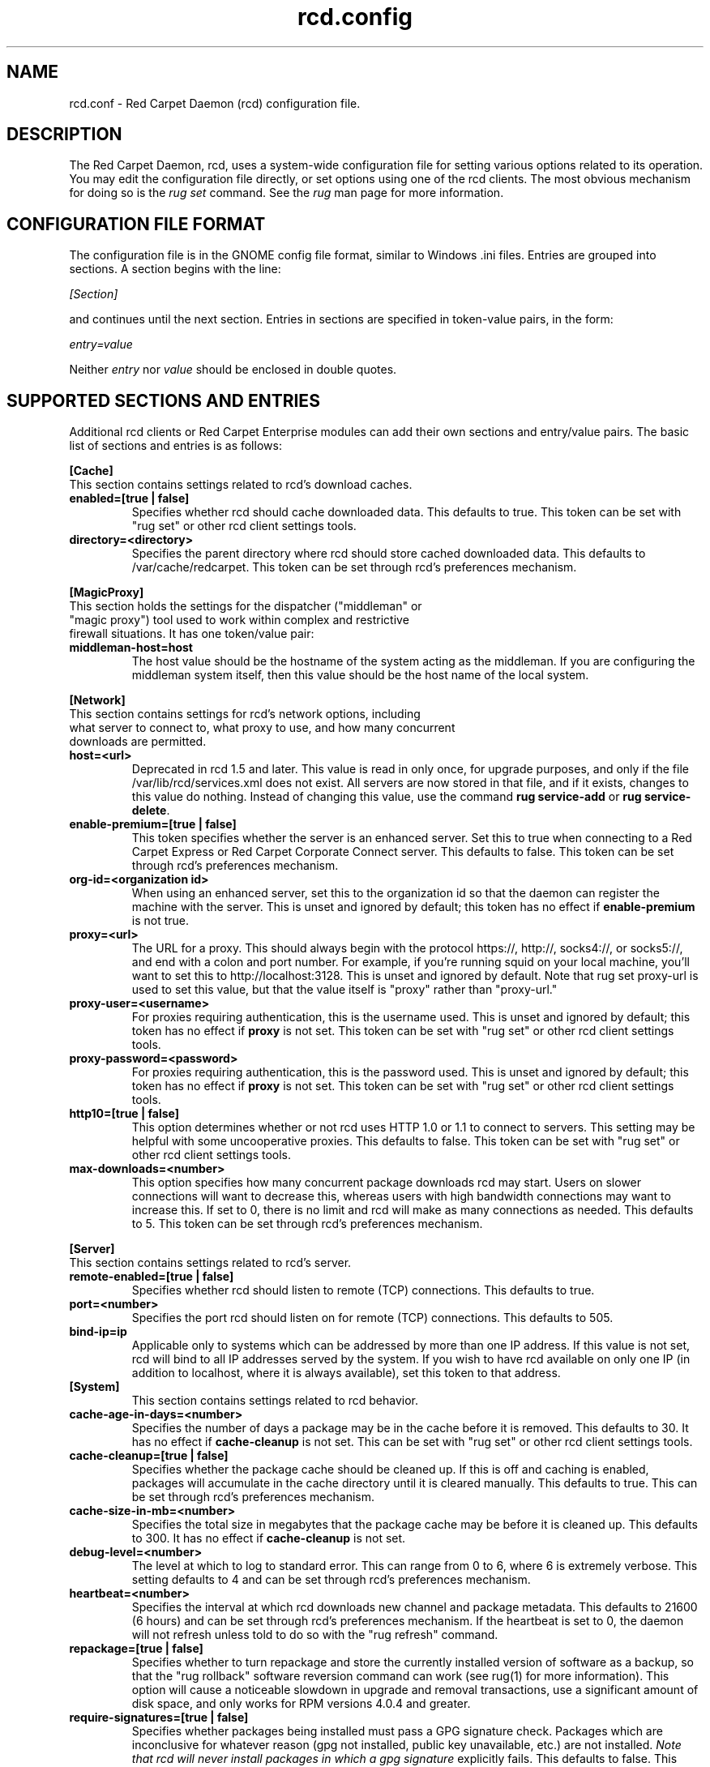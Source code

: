 .\" To report problems with this software, visit http://bugzilla.ximian.com
.TH "rcd.config" "5" "1.0" "Ximian, Inc. 2002" "RCD Configuration File"
.SH "NAME"
rcd.conf \- Red Carpet Daemon (rcd) configuration file.
.SH "DESCRIPTION"
The Red Carpet Daemon, rcd, uses a system\-wide configuration file for setting various options related to its operation. You may edit the configuration file directly, or set options using one of the rcd clients. The most obvious mechanism for doing so is the \fIrug set\fR command. See the \fIrug\fR man page for more information.
.SH "CONFIGURATION FILE FORMAT"
.LP 
The configuration file is in the GNOME config file format, similar to Windows .ini files.  Entries are grouped into sections.  A section begins with the line:
.LP 
.I [Section]
.LP 
and continues until the next section.  Entries in sections are specified in token\-value pairs, in the form:
.LP 
.I entry=value
.LP 
Neither
.I entry
nor
.I value
should be enclosed in double quotes.
.SH "SUPPORTED SECTIONS AND ENTRIES"
.LP 
Additional rcd clients or Red Carpet Enterprise modules can add their own sections and entry/value pairs. The basic list of sections and entries is as follows:
.LP 
\fB[Cache]\fR
.TP 
This section contains settings related to rcd's download caches.

.TP 
\fBenabled=[true | false]\fR
Specifies whether rcd should cache downloaded data.  This defaults to true.  This token can be set with "rug set" or other rcd client settings tools.

.TP 
\fBdirectory=<directory>\fR
Specifies the parent directory where rcd should store cached downloaded data.  This defaults to /var/cache/redcarpet.  This token can be set through rcd's preferences mechanism.

.LP 
\fB[MagicProxy]\fR
.TP 
This section holds the settings for the dispatcher ("middleman" or "magic proxy") tool used to work within complex and restrictive firewall situations. It has one token/value pair:

.TP 
\fBmiddleman\-host=host\fR
The host value should be the hostname of the system acting as the middleman. If you are configuring the middleman system itself, then this value should be the host name of the local system.

.LP 
\fB[Network]\fR

.TP 
This section contains settings for rcd's network options, including what server to connect to, what proxy to use, and how many concurrent downloads are permitted.

.TP 
\fBhost=<url>\fR
Deprecated in rcd 1.5 and later. This value is read in only once, for upgrade purposes, and only if the file /var/lib/rcd/services.xml does not exist. All servers are now stored in that file, and if it exists, changes to this value do nothing. Instead of changing this value, use the command \fBrug service\-add\fR or \fBrug service\-delete\fR.

.TP 
\fBenable\-premium=[true | false]\fR
This token specifies whether the server is an enhanced server.  Set this to true when connecting to a Red Carpet Express or Red Carpet Corporate Connect server.  This defaults to false.  This token can be set through rcd's preferences mechanism.

.TP 
\fBorg\-id=<organization id>\fR
When using an enhanced server, set this to the organization id so that the daemon can register the machine with the server.  This is unset and ignored by default; this token has no effect if \fBenable\-premium\fR is not true.

.TP 
\fBproxy=<url>\fR
The URL for a proxy.  This should always begin with the protocol https://, http://, socks4://, or socks5://, and end with a colon and port number. For example, if you're running squid on your local machine, you'll want to set this to http://localhost:3128.  This is unset and ignored by default. Note that rug set proxy\-url is used to set this value, but that the value itself is "proxy" rather than "proxy\-url."

.TP 
\fBproxy\-user=<username>\fR
For proxies requiring authentication, this is the username used. This is unset and ignored by default; this token has no effect if \fBproxy\fR is not set.  This token can be set with "rug set" or other rcd client settings tools.

.TP 
\fBproxy\-password=<password>\fR
For proxies requiring authentication, this is the password used. This is unset and ignored by default; this token has no effect if \fBproxy\fR is not set.  This token can be set with "rug set" or other rcd client settings tools.
.TP 

.TP 
\fBhttp10=[true | false]\fR
This option determines whether or not rcd uses HTTP 1.0 or 1.1 to connect to servers.  This setting may be helpful with some uncooperative proxies.  This defaults to false.  This token can be set with "rug set" or other rcd client settings tools.

.TP 
\fBmax\-downloads=<number>\fR
This option specifies how many concurrent package downloads rcd may start.  Users on slower connections will want to decrease this, whereas users with high bandwidth connections may want to increase this.  If set to 0, there is no limit and rcd will make as many connections as needed.  This defaults to 5.  This token can be set through rcd's preferences mechanism.

.LP 
\fB[Server]\fR
.TP 
This section contains settings related to rcd's server.
.br 
.TP 
\fBremote\-enabled=[true | false]\fR
Specifies whether rcd should listen to remote (TCP) connections.  This defaults to true.

.TP 
\fBport=<number>\fR
Specifies the port rcd should listen on for remote (TCP) connections. This defaults to 505.

.TP 
\fBbind\-ip=ip\fR
Applicable only to systems which can be addressed by more than one IP address. If this value is not set, rcd will bind to all IP addresses served by the system. If you wish to have rcd available on only one IP (in addition to localhost, where it is always available), set this token to that address. 

.TP 
\fB[System]
This section contains settings related to rcd behavior.

.TP 
\fBcache\-age\-in\-days=<number>\fR
Specifies the number of days a package may be in the cache before it is removed.  This defaults to 30.  It has no effect if \fBcache\-cleanup\fR is not set.  This can be set with "rug set" or other rcd client settings tools.


.TP 
\fBcache\-cleanup=[true | false]\fR
Specifies whether the package cache should be cleaned up.  If this is off and caching is enabled, packages will accumulate in the cache directory until it is cleared manually.  This defaults to true.  This can be set through rcd's preferences mechanism. 

.TP 
\fBcache\-size\-in\-mb=<number>\fR
Specifies the total size in megabytes that the package cache may be before it is cleaned up.  This defaults to 300.  It has no effect if \fBcache\-cleanup\fR is not set.  

.TP 
\fBdebug\-level=<number>\fR
The level at which to log to standard error.  This can range from 0 to 6, where 6 is extremely verbose.  This setting defaults to 4 and can be set through rcd's preferences mechanism.

.TP 
\fBheartbeat=<number>\fR
Specifies the interval at which rcd downloads new channel and package metadata.  This defaults to 21600 (6 hours) and can be set through rcd's preferences mechanism.  If the heartbeat is set to 0, the daemon will not refresh unless told to do so with the "rug refresh" command.

.TP 
\fBrepackage=[true | false]\fR
Specifies whether to turn repackage and store the currently installed version of software as a backup, so that the "rug rollback" software reversion command can work (see rug(1) for more information). This option will cause a noticeable slowdown in upgrade and removal transactions, use a significant amount of disk space, and only works for RPM versions 4.0.4 and greater.

.TP 
\fBrequire\-signatures=[true | false]\fR
Specifies whether packages being installed must pass a GPG signature
check.  Packages which are inconclusive for whatever reason (gpg not
installed, public key unavailable, etc.) are not installed.
.I Note that rcd will never install packages in which a gpg signature
explicitly fails.
This defaults to false.  This token can be set through rcd's preferences
mechanism.

.TP 
\fBsyslog\-level=<number>
The level at which to log to syslog.  This can range from 0 to 6,
where 6 is extremely verbose.  This defaults to 4.  This can be set
through rcd's preferences mechanism.


.SH "AUTHORS"
.LP 
Copyright Ximian, Inc. 2002\-2003
http://www.ximian.com

.SH "SEE ALSO"
.LP 
rcd(8), rug(1), rcman(1), rcreports(1), rce\-dump, rce\-restore, rcmirror(1)

.LP 
The graphical Red Carpet client, red\-carpet, has a manual accessible through the GNOME help system; select items from the Help menu within the application to read it.  Visit http://ximian.com for more information about rcd and the full family of Ximian Red Carpet products and servies, as well as Evolution and other software from Ximian.
To report problems with this software or its documentation, visit http://bugzilla.ximian.com

